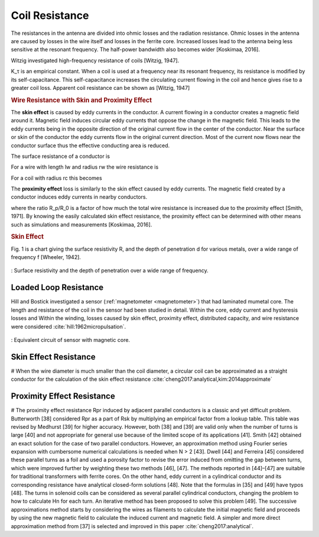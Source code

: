 Coil Resistance
===============

The resistances in the antenna are divided into ohmic losses and the radiation resistance. Ohmic losses in the antenna are caused by losses in the wire itself and losses in the ferrite core. Increased losses lead to the antenna being less sensitive at the resonant frequency. The half-power bandwidth also becomes wider [Koskimaa, 2016].

Witzig investigated high-frequency resistance of coils [Witzig, 1947]. 

.. math::
	:label: R_c

	R_c = K_\tau R_0 (0.38 d \sqrt{f} + 0.25)

K_τ is an empirical constant. When a coil is used at a frequency near its resonant frequency, its resistance is modified by its self-capacitance. This self-capacitance increases the circulating current flowing in the coil and hence gives rise to a greater coil loss. Apparent coil resistance can be shown as [Witzig, 1947] 

.. math::
	:label: R_c_res

	\begin{array}{c}
	R_c^{resonance} = \frac{R_c}{(1-\omega^2 L C_0)^2}\\
	C_0 = 4.55 \cdot 10^{-14} \frac{l_r}{\ln{0.72l_r/d_r}}
	\end{array}

.. rubric:: Wire Resistance with Skin and Proximity Effect

The **skin effect** is caused by eddy currents in the conductor. A current flowing in a conductor creates a magnetic field around it. Magnetic field induces circular eddy currents that oppose the change in the magnetic field. This leads to the eddy currents being in the opposite direction of the original current flow in the center of the conductor. Near the surface or skin of the conductor the eddy currents flow in the original current direction. Most of the current now flows near the conductor surface thus the effective conducting area is reduced. 

The surface resistance of a conductor is 

.. math::
	:label: R_surface

	R_s = \sqrt{\frac{\omega\mu}{2\sigma}}

For a wire with length lw and radius rw the wire resistance is 

.. math::
	:label: R_wire

	R_w = \frac{l_w}{2\pi r_w} \sqrt{\frac{\omega\mu}{2\sigma}}

For a coil with radius rc this becomes

.. math::
	:label: R_wire_2

	R_w = N \frac{r_c}{r_w} \sqrt{\frac{\omega\mu}{2\sigma}}

The **proximity effect** loss is similarly to the skin effect caused by eddy currents. The magnetic field created by a conductor induces eddy currents in nearby conductors.

.. math::
	:label: R_wire_3

	R_w = N \frac{r_c}{r_w} \sqrt{\frac{\omega\mu}{2\sigma}} \biggl( \frac{R_p}{R_0}+1 \biggr)

where the ratio R_p/R_0 is a factor of how much the total wire resistance is increased due to the proximity effect [Smith, 1971]. By knowing the easily calculated skin effect resistance, the proximity effect can be determined with other means such as simulations and measurements [Koskimaa, 2016].

.. rubric:: Skin Effect

Fig. 1 is a chart giving the surface resistivity R, and the depth of penetration d for various metals, over a wide range of frequency f [Wheeler, 1942].

.. figure:: ../img/surface-resistivity-wheeler-1942.png
        :align: center
        :scale: 100 %
        :name: surface-resistivity-wheeler-1942

        : Surface resistivity and the depth of penetration over a wide range of frequency.

Loaded Loop Resistance
----------------------

Hill and Bostick investigated a sensor (:ref:`magnetometer <magnetometer>`) that had laminated mumetal core. The length and resistance of the coil in the sensor had been studied in detail. Within the core, eddy current and hysteresis losses and Within the winding, losses caused by skin effect, proximity effect, distributed capacity, and wire resistance were considered :cite:`hill:1962micropulsation`.

.. figure:: ../img/circuit-model-1962-micopulsation.png
	:align: center
	:scale: 100 %
	:name: circuit-model-1962-micopulsation

	: Equivalent circuit of sensor with magnetic core.

Skin Effect Resistance
----------------------

# When the wire diameter is much smaller than the coil diameter, a circular coil can be approximated as a straight conductor for the calculation of the skin effect resistance :cite:`cheng2017:analytical,kim:2014approximate`

Proximity Effect Resistance
---------------------------

# The proximity effect resistance Rpr induced by adjacent parallel conductors is a classic and yet difficult problem. Butterworth [38] considered Rpr as a part of Rsk by multiplying an empirical factor from a lookup table. This table was revised by Medhurst [39] for higher accuracy. However, both [38] and [39] are valid only when the number of turns is large [40] and not appropriate for general use because of the limited scope of its applications [41]. Smith [42] obtained an exact solution for the case of two parallel conductors. However, an approximation method using Fourier series expansion with cumbersome numerical calculations is needed when N > 2 [43]. Dwell [44] and Ferreira [45] considered these parallel turns as a foil and used a porosity factor to revise the error induced from omitting the gap between turns, which were improved further by weighting these two methods [46], [47]. The methods reported in [44]–[47] are suitable for traditional transformers with ferrite cores. On the other hand, eddy current in a cylindrical conductor and its corresponding resistance have analytical closed-form solutions [48]. Note that the formulas in [35] and [49] have typos [48]. The turns in solenoid coils can be considered as several parallel cylindrical conductors, changing the problem to how to calculate Hn for each turn. An iterative method has been proposed to solve this problem [49]. The successive approximations method starts by considering the wires as filaments to calculate the initial magnetic field and proceeds by using the new magnetic field to calculate the induced current and  magnetic field. A simpler and more direct approximation method from [37] is selected and improved in this paper :cite:`cheng2017:analytical`.
